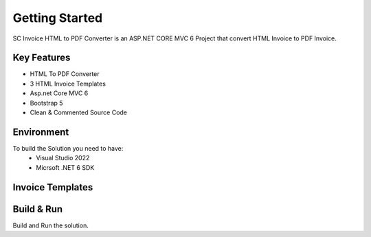 Getting Started
=====

SC Invoice HTML to PDF Converter is an ASP.NET CORE MVC 6 Project that convert HTML Invoice to PDF Invoice.

.. image:: images/1-home.PNG
   

Key Features
------------

- HTML To PDF Converter
- 3 HTML Invoice Templates
- Asp.net Core MVC 6
- Bootstrap 5
- Clean & Commented Source Code

Environment
----------------

To build the Solution you need to have:
			- Visual Studio 2022
			- Micrsoft .NET 6 SDK

Invoice Templates
------------


.. image:: images/1-invoice.PNG
	:width: 600
		
.. image:: images/2-invoice.PNG
	:width: 600
   
.. image:: images/3-invoice.PNG
	:width: 600

   
Build & Run
------------

Build and Run the solution.
   
